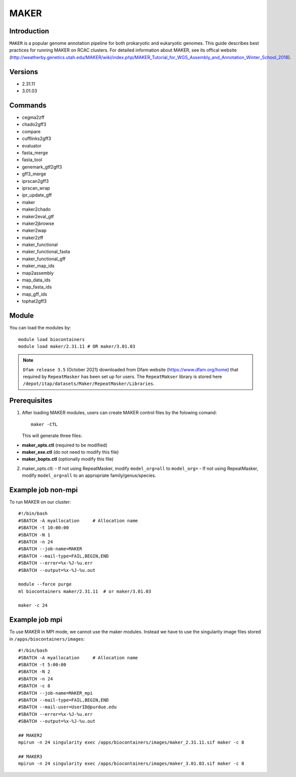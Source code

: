 .. _backbone-label:

MAKER
==============================

Introduction
~~~~~~~
``MAKER`` is a popular genome annotation pipeline for both prokaryotic and eukaryotic genomes. This guide describes best practices for running MAKER on RCAC clusters. For detailed information about MAKER, see its offical website (http://weatherby.genetics.utah.edu/MAKER/wiki/index.php/MAKER_Tutorial_for_WGS_Assembly_and_Annotation_Winter_School_2018).

Versions
~~~~~~~~
- 2.31.11
- 3.01.03

Commands
~~~~~~
- cegma2zff
- chado2gff3
- compare
- cufflinks2gff3
- evaluator
- fasta_merge
- fasta_tool
- genemark_gtf2gff3
- gff3_merge
- iprscan2gff3
- iprscan_wrap
- ipr_update_gff
- maker
- maker2chado
- maker2eval_gtf
- maker2jbrowse
- maker2wap
- maker2zff
- maker_functional
- maker_functional_fasta
- maker_functional_gff
- maker_map_ids
- map2assembly
- map_data_ids
- map_fasta_ids
- map_gff_ids
- tophat2gff3

Module
~~~~~~~
You can load the modules by::

  module load biocontainers
  module load maker/2.31.11 # OR maker/3.01.03  

.. note::
  ``Dfam release 3.5`` (October 2021) downloaded from Dfam website (https://www.dfam.org/home) that required by ``RepeatMasker`` has been set up for users. The ``RepeatMakser`` library is stored here ``/depot/itap/datasets/Maker/RepeatMasker/Libraries``. 

Prerequisites
~~~~~~
1. After loading MAKER modules, users can create MAKER control files by the folowing comand::

    maker -CTL
    
   This will generate three files:

- **maker_opts.ctl** (required to be modified)
- **maker_exe.ctl** (do not need to modify this file)
- **maker_bopts.ctl** (optionally modify this file) 

2. maker_opts.ctl:
   - If not using RepeatMasker, modify ``model_org=all`` to ``model_org=``
   - If not using RepeatMasker, modify ``model_org=all`` to an appropriate family/genus/species.  
 
Example job non-mpi
~~~~~~~
To run MAKER on our cluster::

    #!/bin/bash
    #SBATCH -A myallocation     # Allocation name 
    #SBATCH -t 10:00:00
    #SBATCH -N 1
    #SBATCH -n 24
    #SBATCH --job-name=MAKER
    #SBATCH --mail-type=FAIL,BEGIN,END
    #SBATCH --error=%x-%J-%u.err
    #SBATCH --output=%x-%J-%u.out

    module --force purge
    ml biocontainers maker/2.31.11  # or maker/3.01.03 
    
    maker -c 24

Example job mpi
~~~~~~
To use MAKER in MPI mode, we cannot use the maker modules. Instead we have to use the singularity image files stored in ``/apps/biocontainers/images``::

    #!/bin/bash
    #SBATCH -A myallocation     # Allocation name 
    #SBATCH -t 5:00:00
    #SBATCH -N 2
    #SBATCH -n 24
    #SBATCH -c 8
    #SBATCH --job-name=MAKER_mpi
    #SBATCH --mail-type=FAIL,BEGIN,END
    #SBATCH --mail-user=UserID@purdue.edu
    #SBATCH --error=%x-%J-%u.err
    #SBATCH --output=%x-%J-%u.out
     
    ## MAKER2
    mpirun -n 24 singularity exec /apps/biocontainers/images/maker_2.31.11.sif maker -c 8
    
    ## MAKER3
    mpirun -n 24 singularity exec /apps/biocontainers/images/maker_3.01.03.sif maker -c 8

